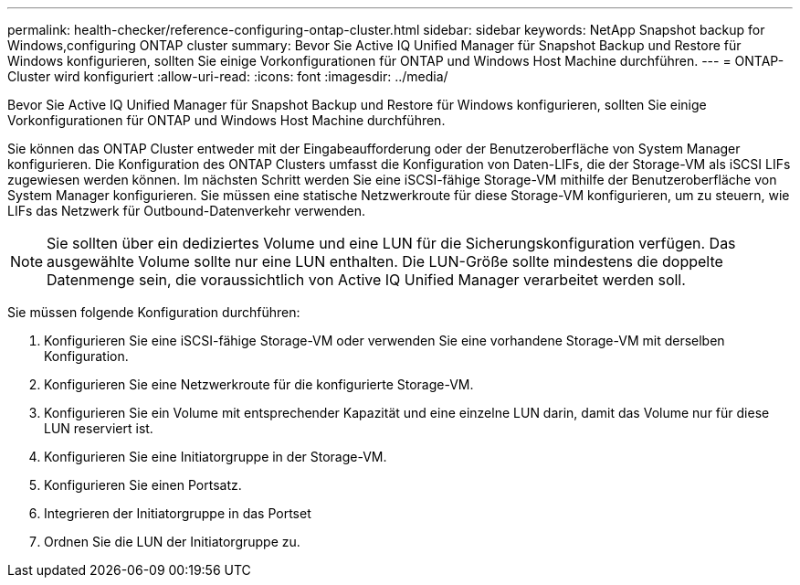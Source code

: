 ---
permalink: health-checker/reference-configuring-ontap-cluster.html 
sidebar: sidebar 
keywords: NetApp Snapshot backup for Windows,configuring ONTAP cluster 
summary: Bevor Sie Active IQ Unified Manager für Snapshot Backup und Restore für Windows konfigurieren, sollten Sie einige Vorkonfigurationen für ONTAP und Windows Host Machine durchführen. 
---
= ONTAP-Cluster wird konfiguriert
:allow-uri-read: 
:icons: font
:imagesdir: ../media/


[role="lead"]
Bevor Sie Active IQ Unified Manager für Snapshot Backup und Restore für Windows konfigurieren, sollten Sie einige Vorkonfigurationen für ONTAP und Windows Host Machine durchführen.

Sie können das ONTAP Cluster entweder mit der Eingabeaufforderung oder der Benutzeroberfläche von System Manager konfigurieren. Die Konfiguration des ONTAP Clusters umfasst die Konfiguration von Daten-LIFs, die der Storage-VM als iSCSI LIFs zugewiesen werden können. Im nächsten Schritt werden Sie eine iSCSI-fähige Storage-VM mithilfe der Benutzeroberfläche von System Manager konfigurieren. Sie müssen eine statische Netzwerkroute für diese Storage-VM konfigurieren, um zu steuern, wie LIFs das Netzwerk für Outbound-Datenverkehr verwenden.

[NOTE]
====
Sie sollten über ein dediziertes Volume und eine LUN für die Sicherungskonfiguration verfügen. Das ausgewählte Volume sollte nur eine LUN enthalten. Die LUN-Größe sollte mindestens die doppelte Datenmenge sein, die voraussichtlich von Active IQ Unified Manager verarbeitet werden soll.

====
Sie müssen folgende Konfiguration durchführen:

. Konfigurieren Sie eine iSCSI-fähige Storage-VM oder verwenden Sie eine vorhandene Storage-VM mit derselben Konfiguration.
. Konfigurieren Sie eine Netzwerkroute für die konfigurierte Storage-VM.
. Konfigurieren Sie ein Volume mit entsprechender Kapazität und eine einzelne LUN darin, damit das Volume nur für diese LUN reserviert ist.
. Konfigurieren Sie eine Initiatorgruppe in der Storage-VM.
. Konfigurieren Sie einen Portsatz.
. Integrieren der Initiatorgruppe in das Portset
. Ordnen Sie die LUN der Initiatorgruppe zu.

